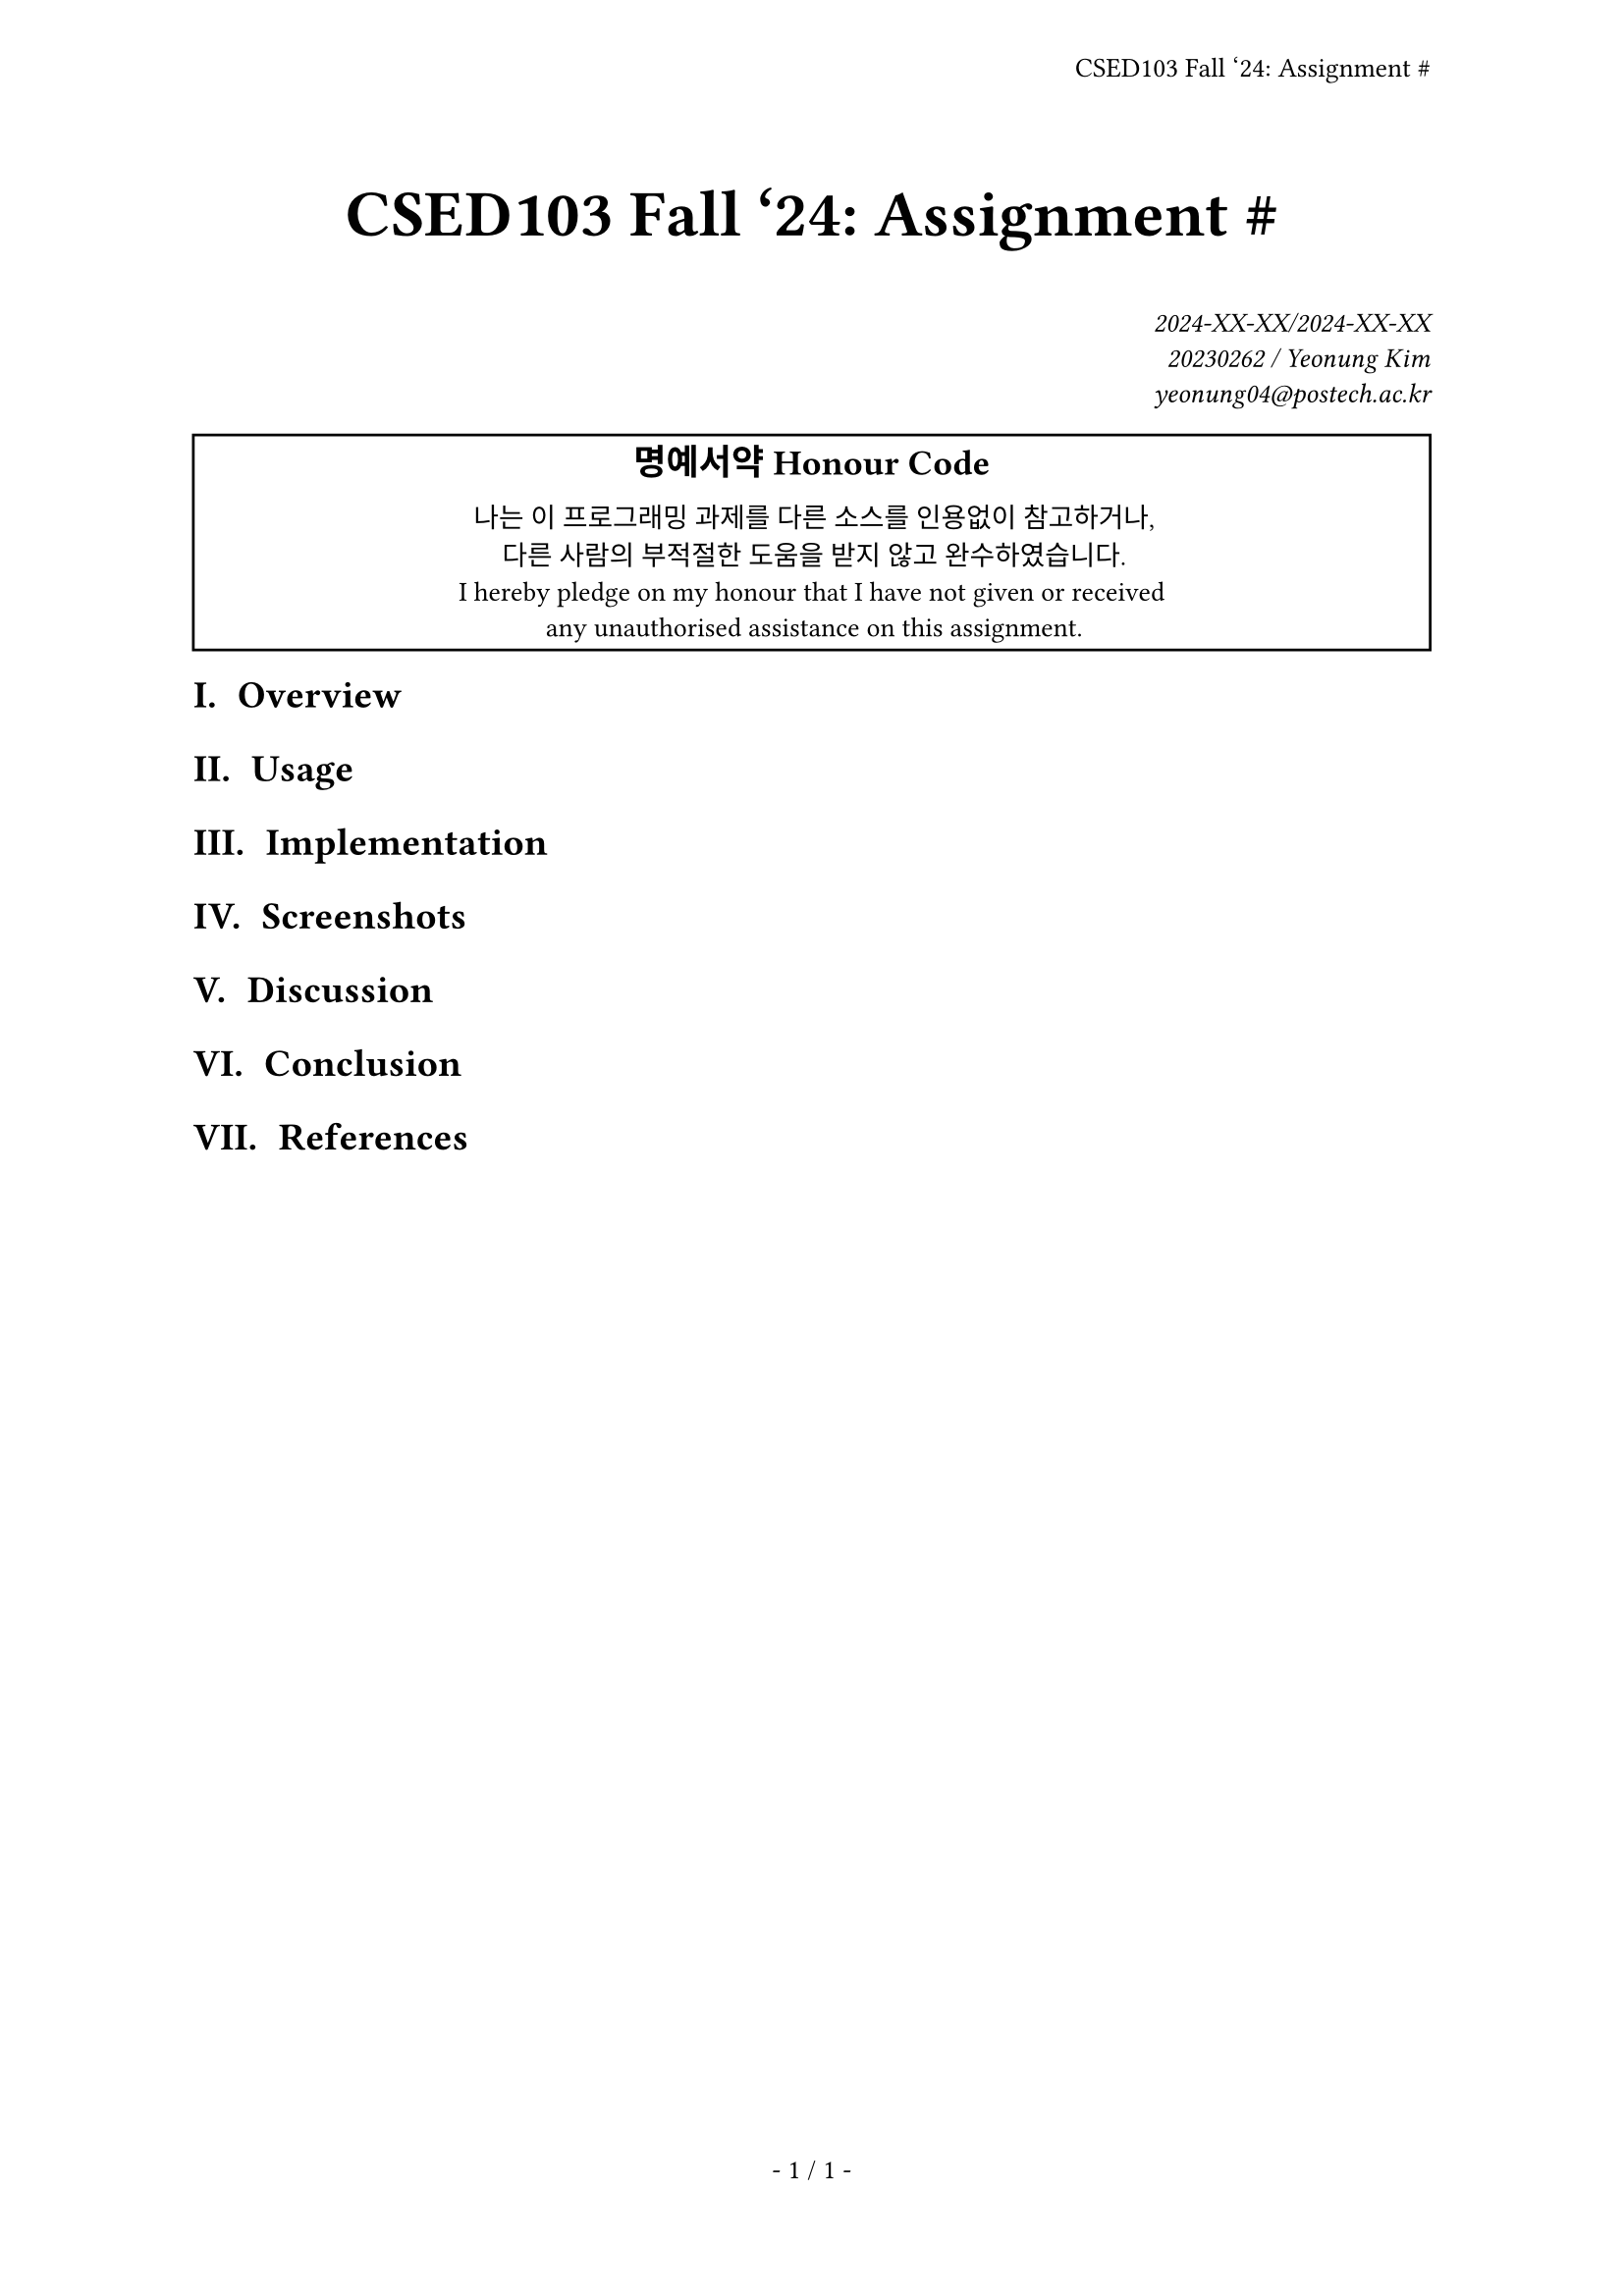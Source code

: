 #let title = [CSED103 Fall '24: Assignment \#]

#set page(
  paper: "a4",
  header: align(right + horizon, title),
  numbering: "- 1 / 1 -",
)
#set par(justify: true)
#set text(
  font: "Source Han Serif K",
  size: 10pt,
  hyphenate: false,
)
#set heading(numbering: "I a. ")
#show raw: set text(font: "Sarasa Mono K")
#show link: underline

#align(center, text(size: 24pt, weight: "bold",
  title
))
#align(right, text(style: "italic")[
  2024-XX-XX/2024-XX-XX \
  20230262 / Yeonung Kim \
  yeonung04\@postech.ac.kr \
])
#rect(width: 100%, align(center)[
  #block(text(size: 13pt, weight: "bold")[
    명예서약 Honour Code
  ])
  나는 이 프로그래밍 과제를 다른 소스를 인용없이 참고하거나, \
  다른 사람의 부적절한 도움을 받지 않고 완수하였습니다. \
  I hereby pledge on my honour that I have not given or received \
  any unauthorised assistance on this assignment. \
])
#show: rest => columns(2, rest)

= Overview

= Usage

= Implementation

= Screenshots

= Discussion

= Conclusion

= References
